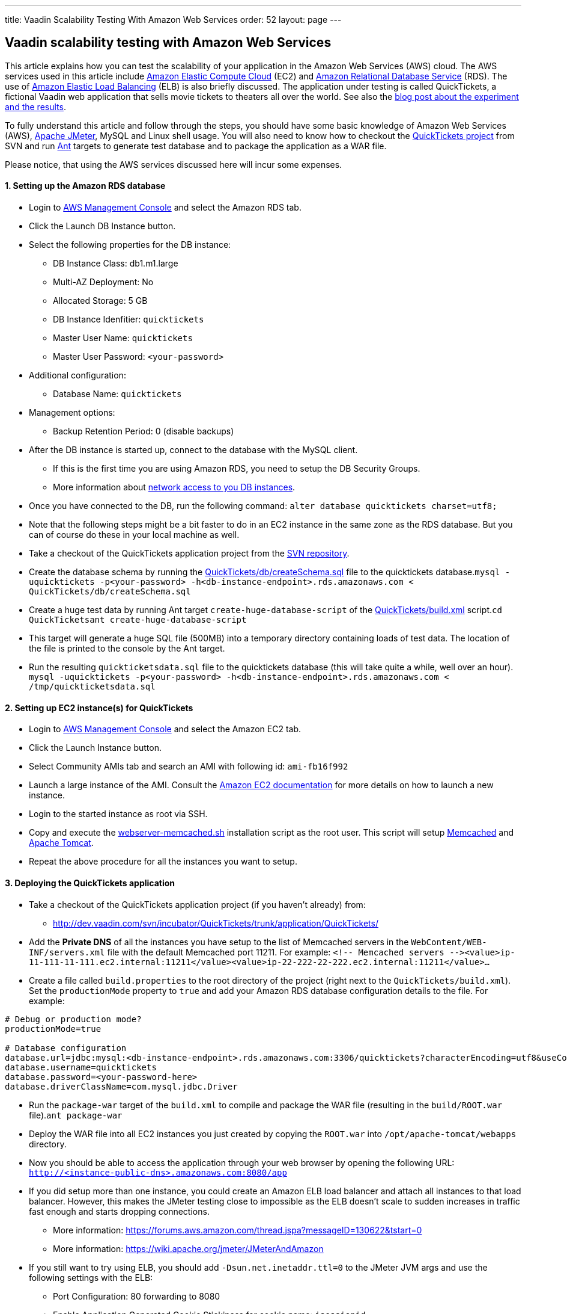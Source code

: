 ---
title: Vaadin Scalability Testing With Amazon Web Services
order: 52
layout: page
---

[[vaadin-scalability-testing-with-amazon-web-services]]
Vaadin scalability testing with Amazon Web Services
---------------------------------------------------

This article explains how you can test the scalability of your
application in the Amazon Web Services (AWS) cloud. The AWS services
used in this article include http://aws.amazon.com/ec2/[Amazon Elastic
Compute Cloud] (EC2) and http://aws.amazon.com/rds/[Amazon Relational
Database Service] (RDS). The use of
http://aws.amazon.com/elasticloadbalancing/[Amazon Elastic Load
Balancing] (ELB) is also briefly discussed. The application under
testing is called QuickTickets, a fictional Vaadin web application that
sells movie tickets to theaters all over the world. See also the
https://vaadin.com/blog/vaadin-scalability-study-quicktickets[blog
post about the experiment and the results].

To fully understand this article and follow through the steps, you
should have some basic knowledge of Amazon Web Services (AWS),
http://jakarta.apache.org/jmeter/[Apache JMeter], MySQL and Linux shell
usage. You will also need to know how to checkout the
http://dev.vaadin.com/svn/incubator/QuickTickets/trunk/[QuickTickets
project] from SVN and run http://ant.apache.org/[Ant] targets to
generate test database and to package the application as a WAR file.

Please notice, that using the AWS services discussed here will incur
some expenses.

[[setting-up-the-amazon-rds-database]]
1. Setting up the Amazon RDS database
^^^^^^^^^^^^^^^^^^^^^^^^^^^^^^^^^^^^^

* Login to http://aws.amazon.com/console/[AWS Management Console] and
select the Amazon RDS tab.

* Click the Launch DB Instance button.

* Select the following properties for the DB instance:
** DB Instance Class: db1.m1.large
** Multi-AZ Deployment: No
** Allocated Storage: 5 GB
** DB Instance Idenfitier: `quicktickets`
** Master User Name: `quicktickets`
** Master User Password: `<your-password>`
* Additional configuration:
** Database Name: `quicktickets`
* Management options:
** Backup Retention Period: 0 (disable backups)

* After the DB instance is started up, connect to the database with the
MySQL client.
** If this is the first time you are using Amazon RDS, you need to setup
the DB Security Groups.
** More information about http://aws.amazon.com/rds/faqs/#31[network
access to you DB instances].

* Once you have connected to the DB, run the following
command: `alter database quicktickets charset=utf8;`

* Note that the following steps might be a bit faster to do in an EC2
instance in the same zone as the RDS database. But you can of course do
these in your local machine as well.

* Take a checkout of the QuickTickets application project from the
http://dev.vaadin.com/svn/incubator/QuickTickets/trunk/application/QuickTickets/[SVN
repository].

* Create the database schema by running the
http://dev.vaadin.com/svn/incubator/QuickTickets/trunk/application/QuickTickets/db/createSchema.sql[QuickTickets/db/createSchema.sql]
file to the quicktickets
database.`mysql -uquicktickets -p<your-password> -h<db-instance-endpoint>.rds.amazonaws.com < QuickTickets/db/createSchema.sql`

* Create a huge test data by running Ant target
`create-huge-database-script` of the
http://dev.vaadin.com/svn/incubator/QuickTickets/trunk/application/QuickTickets/build.xml[QuickTickets/build.xml]
script.`cd QuickTicketsant create-huge-database-script`

* This target will generate a huge SQL file (500MB) into a temporary
directory containing loads of test data. The location of the file is
printed to the console by the Ant target.

* Run the resulting `quickticketsdata.sql` file to the quicktickets
database (this will take quite a while, well over an
hour). `mysql -uquicktickets -p<your-password> -h<db-instance-endpoint>.rds.amazonaws.com < /tmp/quickticketsdata.sql`

[[setting-up-ec2-instances-for-quicktickets]]
2. Setting up EC2 instance(s) for QuickTickets
^^^^^^^^^^^^^^^^^^^^^^^^^^^^^^^^^^^^^^^^^^^^^^

* Login to http://aws.amazon.com/console/[AWS Management Console] and
select the Amazon EC2 tab.

* Click the Launch Instance button.

* Select Community AMIs tab and search an AMI with following id:
`ami-fb16f992`

* Launch a large instance of the AMI. Consult the
http://aws.amazon.com/documentation/ec2/[Amazon EC2 documentation] for
more details on how to launch a new instance.

* Login to the started instance as root via SSH.

* Copy and execute the
http://dev.vaadin.com/svn/incubator/QuickTickets/trunk/installationscripts/webserver-memcached.sh[webserver-memcached.sh]
installation script as the root user. This script will setup
http://memcached.org/[Memcached] and http://tomcat.apache.org/[Apache
Tomcat].

* Repeat the above procedure for all the instances you want to setup.

[[deploying-the-quicktickets-application]]
3. Deploying the QuickTickets application
^^^^^^^^^^^^^^^^^^^^^^^^^^^^^^^^^^^^^^^^^

* Take a checkout of the QuickTickets application project (if you
haven't already) from:
** http://dev.vaadin.com/svn/incubator/QuickTickets/trunk/application/QuickTickets/

* Add the *Private DNS* of all the instances you have setup to the list
of Memcached servers in the `WebContent/WEB-INF/servers.xml` file with
the default Memcached port 11211. For
example: `<!-- Memcached servers --&gt;<value>ip-11-111-11-111.ec2.internal:11211</value><value>ip-22-222-22-222.ec2.internal:11211</value>...`

* Create a file called `build.properties` to the root directory of the
project (right next to the `QuickTickets/build.xml`). Set the
`productionMode` property to `true` and add your Amazon RDS database
configuration details to the file. For example:

....

# Debug or production mode?
productionMode=true

# Database configuration
database.url=jdbc:mysql:<db-instance-endpoint>.rds.amazonaws.com:3306/quicktickets?characterEncoding=utf8&useCompression=true
database.username=quicktickets
database.password=<your-password-here>
database.driverClassName=com.mysql.jdbc.Driver
....

* Run the `package-war` target of the `build.xml` to compile and package
the WAR file (resulting in the `build/ROOT.war` file).`ant package-war`

* Deploy the WAR file into all EC2 instances you just created by copying
the `ROOT.war` into `/opt/apache-tomcat/webapps` directory.

* Now you should be able to access the application through your web
browser by opening the following
URL: `http://<instance-public-dns>.amazonaws.com:8080/app`

* If you did setup more than one instance, you could create an Amazon
ELB load balancer and attach all instances to that load balancer.
However, this makes the JMeter testing close to impossible as the ELB
doesn't scale to sudden increases in traffic fast enough and starts
dropping connections.
** More information:
https://forums.aws.amazon.com/thread.jspa?messageID=130622&tstart=0
** More information:
https://wiki.apache.org/jmeter/JMeterAndAmazon

* If you still want to try using ELB, you should add
`-Dsun.net.inetaddr.ttl=0` to the JMeter JVM args and use the following
settings with the ELB:
** Port Configuration: 80 forwarding to 8080
** Enable Application Generated Cookie Stickiness for cookie name:
`jsessionid`
** Set the Health Check port to `8080`
** Ping Path: `/VAADIN/ticket.html`

[[setting-up-ec2-instances-for-jmeter]]
4. Setting up EC2 instance(s) for JMeter
^^^^^^^^^^^^^^^^^^^^^^^^^^^^^^^^^^^^^^^^

* Launch and login to a new EC2 large instance (using the AMI
`ami-fb16f992`). See the first 5 steps of the second chapter.

* Copy and execute the
http://dev.vaadin.com/svn/incubator/QuickTickets/trunk/installationscripts/jmeter-instance.sh[jmeter-instance.sh]
installation script as the root user.

* Download the
http://dev.vaadin.com/svn/incubator/QuickTickets/trunk/installationscripts/jmeter-test-script.jmx[JMeter
script].
** The script contains prerecorded ticket purchase sequence that lasts
about 2.5 minutes.

* Open the script in JMeter and make sure you configure the following
settings to suit your test:
** HTTP Request Defaults (set the server name)
** Thread Group (thread count, ramp-up, loop count)
** Summary report (result file name)

* Upload the test script to the JMeter instance(s).

* When logged in as root to the JMeter server you can start the test
from command line with the following
command: `~/jakarta-jmeter-2.4/bin/jmeter.sh -n -t ~/jmeter-test-script.jmx`

* After the run is complete you'll have `jmeter-results.jtl` file (or
the filename you used for the report) which you can open in JMeter for
analyzing the results.

[[results]]
5. Results
^^^^^^^^^^

Jump directly to the results:
https://vaadin.com/blog/vaadin-scalability-study-quicktickets[blog
post about the experiment and the results].

